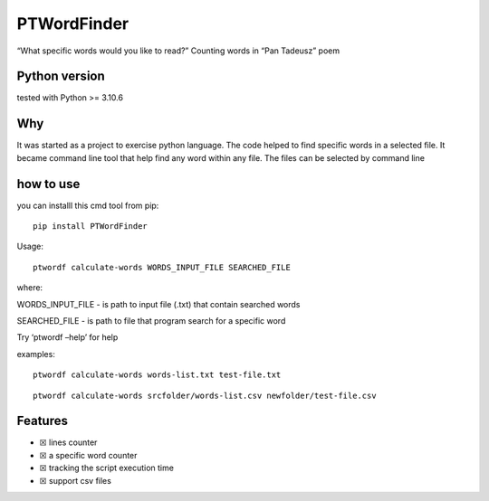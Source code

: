 PTWordFinder
============

|Build| |Tests Status| |Coverage Status| |Flake8 Status|

“What specific words would you like to read?” Counting words in “Pan
Tadeusz” poem

Python version
--------------

tested with Python >= 3.10.6

Why
---

It was started as a project to exercise python language. The code helped
to find specific words in a selected file. It became command line tool
that help find any word within any file. The files can be selected by
command line

how to use
----------

you can installl this cmd tool from pip:

::

       pip install PTWordFinder

Usage: 
::

       ptwordf calculate-words WORDS_INPUT_FILE SEARCHED_FILE

where:

WORDS_INPUT_FILE - is path to input file (.txt) that contain searched
words

SEARCHED_FILE - is path to file that program search for a specific word

Try ‘ptwordf –help’ for help

examples:

::

       ptwordf calculate-words words-list.txt test-file.txt

::

       ptwordf calculate-words srcfolder/words-list.csv newfolder/test-file.csv

Features
--------

-  ☒ lines counter
-  ☒ a specific word counter
-  ☒ tracking the script execution time
-  ☒ support csv files

.. |Build| image:: https://github.com/DarekRepos/PanTadeuszWordFinder/actions/workflows/python-package.yml/badge.svg
   :target: https://github.com/DarekRepos/PanTadeuszWordFinder/actions/workflows/python-package.yml
.. |Tests Status| image:: https://raw.githubusercontent.com/DarekRepos/PanTadeuszWordFinder/c57987abc05d76a6f8a1e5898e68821a673ebd95/reports/coverage/coverage-unit-badge.svg
   :target: https://github.com/DarekRepos/PanTadeuszWordFinder/blob/master/reports/coverage/coverage-unit-badge.svg
.. |Coverage Status| image:: https://raw.githubusercontent.com/DarekRepos/PanTadeuszWordFinder/7d5956304ffb4278a142bf0452de57059ee315bb/reports/coverage/coverage-badge.svg
   :target: https://github.com/DarekRepos/PanTadeuszWordFinder/blob/master/reports/coverage/coverage-unit-badge.svg
.. |Flake8 Status| image:: https://raw.githubusercontent.com/DarekRepos/PanTadeuszWordFinder/c57987abc05d76a6f8a1e5898e68821a673ebd95/reports/flake8/flake8-badge.svg
   :target: https://github.com/DarekRepos/PanTadeuszWordFinder/blob/master/reports/flake8/flake8-badge.svg
